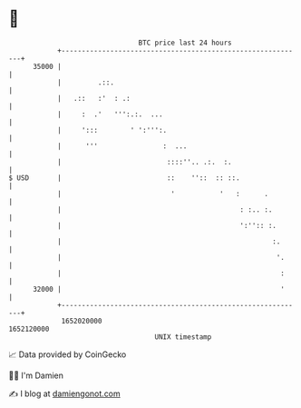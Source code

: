 * 👋

#+begin_example
                                   BTC price last 24 hours                    
               +------------------------------------------------------------+ 
         35000 |                                                            | 
               |         .::.                                               | 
               |   .::   :'  : .:                                           | 
               |     :  .'   ''':.:.  ...                                   | 
               |     ':::        ' ':''':.                                  | 
               |      '''                :  ...                             | 
               |                          ::::''.. .:.  :.                  | 
   $ USD       |                          ::    ''::  :: ::.                | 
               |                           '           '   :      .         | 
               |                                            : :.. :.        | 
               |                                            ':'':: :.       | 
               |                                                    :.      | 
               |                                                     '.     | 
               |                                                      :     | 
         32000 |                                                      '     | 
               +------------------------------------------------------------+ 
                1652020000                                        1652120000  
                                       UNIX timestamp                         
#+end_example
📈 Data provided by CoinGecko

🧑‍💻 I'm Damien

✍️ I blog at [[https://www.damiengonot.com][damiengonot.com]]
